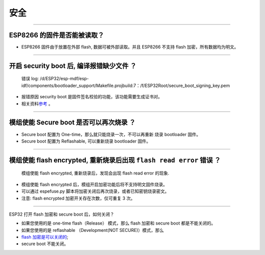 安全
====

.. raw:: html

   <style>
   body {counter-reset: h2}
     h2 {counter-reset: h3}
     h2:before {counter-increment: h2; content: counter(h2) ". "}
     h3:before {counter-increment: h3; content: counter(h2) "." counter(h3) ". "}
     h2.nocount:before, h3.nocount:before, { content: ""; counter-increment: none }
   </style>

--------------

ESP8266 的固件是否能被读取？
----------------------------

-  ESP8266 固件由于放置在外部 flash, 数据可被外部读取。并且 ESP8266
   不支持 flash 加密，所有数据均为明文。

--------------

开启 security boot 后, 编译报错缺少文件 ？
------------------------------------------

    错误 log:
    /d/ESP32/esp-mdf/esp-idf/components/bootloader\_support/Makefile.projbuild:7：/f/ESP32Root/secure\_boot\_signing\_key.pem

-  报错原因 security boot 是固件签名校验的功能，该功能需要生成证书对。
-  相关资料\ `参考 <https://blog.csdn.net/espressif/article/details/79362094>`__ 。

--------------

模组使能 Secure boot 是否可以再次烧录 ？
----------------------------------------

-  Secure boot 配置为 One-time，那么就只能烧录一次，不可以再重新 烧录
   bootloader 固件。
-  Secure boot 配置为 Reflashable, 可以重新烧录 bootloader 固件。

--------------

模组使能 flash encrypted, 重新烧录后出现 ``flash read error`` 错误 ？
---------------------------------------------------------------------

    模组使能 flash encrypted, 重新烧录后，发现会出现 flash read error
    的现象.

-  模组使能 flash encrypted 后，模组开启加密功能后将不支持明文固件烧录。
-  可以通过 espefuse.py 脚本将加密关闭后再次烧录，或者已知密钥烧录密文。
-  注意: flash encrypted 加密开关存在次数，仅可重复 3 次。

--------------

ESP32 打开 flash 加密和 secure boot 后，如何关闭？

-  如果您使用的是 one-time flash（Release） 模式，那么 flash 加密和
   secure boot 都是不能关闭的。
-  如果您使用的是 reflashable （Development(NOT SECURE)）模式，那么
-  `flash
   加密是可以关闭的 <https://docs.espressif.com/projects/esp-idf/en/release-v4.1/security/flash-encryption.html#disabling-flash-encryption>`__;
-  secure boot 不能关闭。

